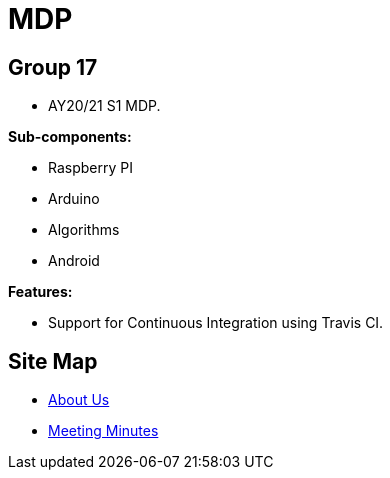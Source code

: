 = MDP
ifdef::env-github,env-browser[:relfileprefix: docs/]

== Group 17
* AY20/21 S1 MDP.

*Sub-components:*

* Raspberry PI
* Arduino
* Algorithms
* Android


*Features:*

* Support for Continuous Integration using Travis CI.

== Site Map

* <<AboutUs#, About Us>>
* <<MinutesIndex#, Meeting Minutes>>
